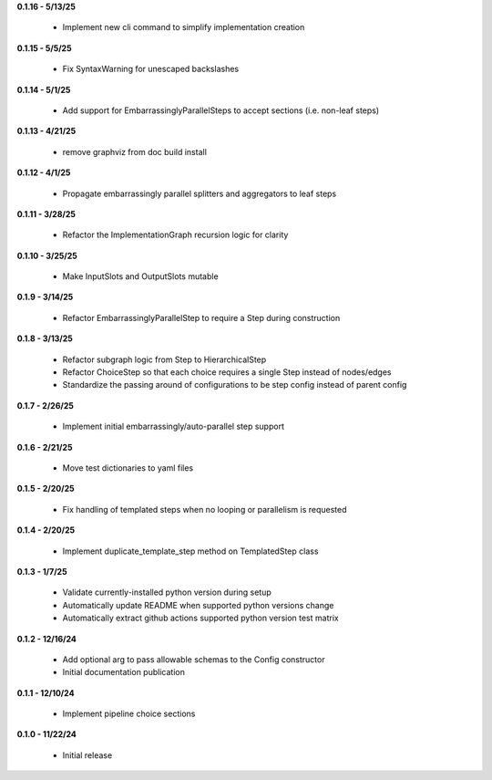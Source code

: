 **0.1.16 - 5/13/25**

 - Implement new cli command to simplify implementation creation

**0.1.15 - 5/5/25**

 - Fix SyntaxWarning for unescaped backslashes

**0.1.14 - 5/1/25**

 - Add support for EmbarrassinglyParallelSteps to accept sections (i.e. non-leaf steps)

**0.1.13 - 4/21/25**

 - remove graphviz from doc build install

**0.1.12 - 4/1/25**

 - Propagate embarrassingly parallel splitters and aggregators to leaf steps

**0.1.11 - 3/28/25**

 - Refactor the ImplementationGraph recursion logic for clarity

**0.1.10 - 3/25/25**

 - Make InputSlots and OutputSlots mutable

**0.1.9 - 3/14/25**

 - Refactor EmbarrassinglyParallelStep to require a Step during construction

**0.1.8 - 3/13/25**

 - Refactor subgraph logic from Step to HierarchicalStep
 - Refactor ChoiceStep so that each choice requires a single Step instead of nodes/edges
 - Standardize the passing around of configurations to be step config instead of parent config

**0.1.7 - 2/26/25**

 - Implement initial embarrassingly/auto-parallel step support

**0.1.6 - 2/21/25**

 - Move test dictionaries to yaml files

**0.1.5 - 2/20/25**

 - Fix handling of templated steps when no looping or parallelism is requested

**0.1.4 - 2/20/25**

 - Implement duplicate_template_step method on TemplatedStep class

**0.1.3 - 1/7/25**

 - Validate currently-installed python version during setup
 - Automatically update README when supported python versions change
 - Automatically extract github actions supported python version test matrix

**0.1.2 - 12/16/24**

 - Add optional arg to pass allowable schemas to the Config constructor
 - Initial documentation publication

**0.1.1 - 12/10/24**

 - Implement pipeline choice sections

**0.1.0 - 11/22/24**

 - Initial release
